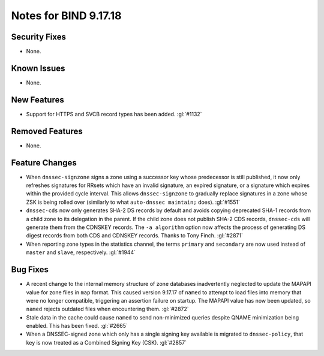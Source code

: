 .. 
   Copyright (C) Internet Systems Consortium, Inc. ("ISC")
   
   This Source Code Form is subject to the terms of the Mozilla Public
   License, v. 2.0. If a copy of the MPL was not distributed with this
   file, you can obtain one at https://mozilla.org/MPL/2.0/.
   
   See the COPYRIGHT file distributed with this work for additional
   information regarding copyright ownership.

Notes for BIND 9.17.18
----------------------

Security Fixes
~~~~~~~~~~~~~~

- None.

Known Issues
~~~~~~~~~~~~

- None.

New Features
~~~~~~~~~~~~

- Support for HTTPS and SVCB record types has been added. :gl:`#1132`

Removed Features
~~~~~~~~~~~~~~~~

- None.

Feature Changes
~~~~~~~~~~~~~~~

- When ``dnssec-signzone`` signs a zone using a successor key whose
  predecessor is still published, it now only refreshes signatures for
  RRsets which have an invalid signature, an expired signature, or a
  signature which expires within the provided cycle interval. This
  allows ``dnssec-signzone`` to gradually replace signatures in a zone
  whose ZSK is being rolled over (similarly to what ``auto-dnssec
  maintain;`` does). :gl:`#1551`

- ``dnssec-cds`` now only generates SHA-2 DS records by default and
  avoids copying deprecated SHA-1 records from a child zone to its
  delegation in the parent. If the child zone does not publish SHA-2 CDS
  records, ``dnssec-cds`` will generate them from the CDNSKEY records.
  The ``-a algorithm`` option now affects the process of generating DS
  digest records from both CDS and CDNSKEY records. Thanks to Tony
  Finch. :gl:`#2871`

- When reporting zone types in the statistics channel, the terms
  ``primary`` and ``secondary`` are now used instead of ``master`` and
  ``slave``, respectively. :gl:`#1944`

Bug Fixes
~~~~~~~~~

- A recent change to the internal memory structure of zone databases
  inadvertently neglected to update the MAPAPI value for zone files in
  ``map`` format. This caused version 9.17.17 of ``named`` to attempt to
  load files into memory that were no longer compatible, triggering an
  assertion failure on startup. The MAPAPI value has now been updated,
  so ``named`` rejects outdated files when encountering them.
  :gl:`#2872`

- Stale data in the cache could cause ``named`` to send non-minimized
  queries despite QNAME minimization being enabled. This has been fixed.
  :gl:`#2665`

- When a DNSSEC-signed zone which only has a single signing key
  available is migrated to ``dnssec-policy``, that key is now treated as
  a Combined Signing Key (CSK). :gl:`#2857`
